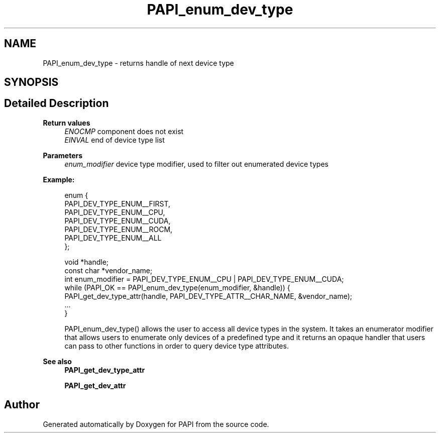.TH "PAPI_enum_dev_type" 3 "Mon Feb 24 2025 21:11:21" "Version 7.2.0.0b2" "PAPI" \" -*- nroff -*-
.ad l
.nh
.SH NAME
PAPI_enum_dev_type \- returns handle of next device type  

.SH SYNOPSIS
.br
.PP
.SH "Detailed Description"
.PP 

.PP
\fBReturn values\fP
.RS 4
\fIENOCMP\fP component does not exist 
.br
\fIEINVAL\fP end of device type list 
.RE
.PP
\fBParameters\fP
.RS 4
\fIenum_modifier\fP device type modifier, used to filter out enumerated device types 
.RE
.PP
\fBExample:\fP
.RS 4

.PP
.nf
enum {
    PAPI_DEV_TYPE_ENUM__FIRST,
    PAPI_DEV_TYPE_ENUM__CPU,
    PAPI_DEV_TYPE_ENUM__CUDA,
    PAPI_DEV_TYPE_ENUM__ROCM,
    PAPI_DEV_TYPE_ENUM__ALL
};

void *handle;
const char *vendor_name;
int enum_modifier = PAPI_DEV_TYPE_ENUM__CPU | PAPI_DEV_TYPE_ENUM__CUDA;
while (PAPI_OK == PAPI_enum_dev_type(enum_modifier, &handle)) {
    PAPI_get_dev_type_attr(handle, PAPI_DEV_TYPE_ATTR__CHAR_NAME, &vendor_name);
    \&.\&.\&.
}

.fi
.PP
 PAPI_enum_dev_type() allows the user to access all device types in the system\&. It takes an enumerator modifier that allows users to enumerate only devices of a predefined type and it returns an opaque handler that users can pass to other functions in order to query device type attributes\&.
.RE
.PP
\fBSee also\fP
.RS 4
\fBPAPI_get_dev_type_attr\fP 
.PP
\fBPAPI_get_dev_attr\fP 
.RE
.PP


.SH "Author"
.PP 
Generated automatically by Doxygen for PAPI from the source code\&.
